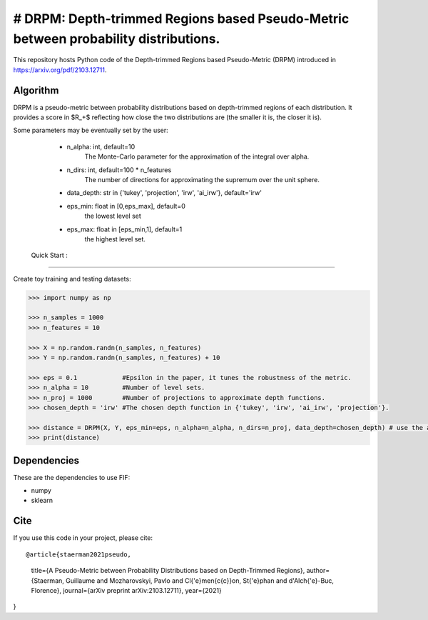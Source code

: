 # DRPM: Depth-trimmed Regions based Pseudo-Metric between probability distributions.
=========================================


This repository hosts Python code of the Depth-trimmed Regions based Pseudo-Metric (DRPM) introduced in https://arxiv.org/pdf/2103.12711.

Algorithm
---------

DRPM is a pseudo-metric between probability distributions based on depth-trimmed regions of each distribution. It provides a score in $R_+$ reflecting how close the two distributions are (the smaller it is, the closer it is). 

Some parameters may be eventually set by the user: 

                                - n_alpha: int, default=10
                                    The Monte-Carlo parameter for the approximation of the integral
                                    over alpha.

                                - n_dirs: int, default=100 * n_features
                                    The number of directions for approximating the supremum over
                                    the unit sphere.

                                - data_depth: str in {'tukey', 'projection', 'irw', 'ai_irw'}, default='irw'

                                - eps_min: float in [0,eps_max], default=0
                                    the lowest level set

                                - eps_max: float in [eps_min,1], default=1
                                    the highest level set.

 Quick Start :
------------

Create toy training and testing datasets:

.. code:: python

  >>> import numpy as np
  
  >>> n_samples = 1000
  >>> n_features = 10

  >>> X = np.random.randn(n_samples, n_features)
  >>> Y = np.random.randn(n_samples, n_features) + 10

  >>> eps = 0.1            #Epsilon in the paper, it tunes the robustness of the metric.
  >>> n_alpha = 10         #Number of level sets. 
  >>> n_proj = 1000        #Number of projections to approximate depth functions.
  >>> chosen_depth = 'irw' #The chosen depth function in {'tukey', 'irw', 'ai_irw', 'projection'}.
  
  >>> distance = DRPM(X, Y, eps_min=eps, n_alpha=n_alpha, n_dirs=n_proj, data_depth=chosen_depth) # use the algorithm
  >>> print(distance)
                                                               
Dependencies
------------

These are the dependencies to use FIF:

* numpy 
* sklearn

Cite
----

If you use this code in your project, please cite::

@article{staerman2021pseudo,
  title={A Pseudo-Metric between Probability Distributions based on Depth-Trimmed Regions},
  author={Staerman, Guillaume and Mozharovskyi, Pavlo and Cl{\'e}men{\c{c}}on, St{\'e}phan and d'Alch{\'e}-Buc, Florence},
  journal={arXiv preprint arXiv:2103.12711},
  year={2021}
}
